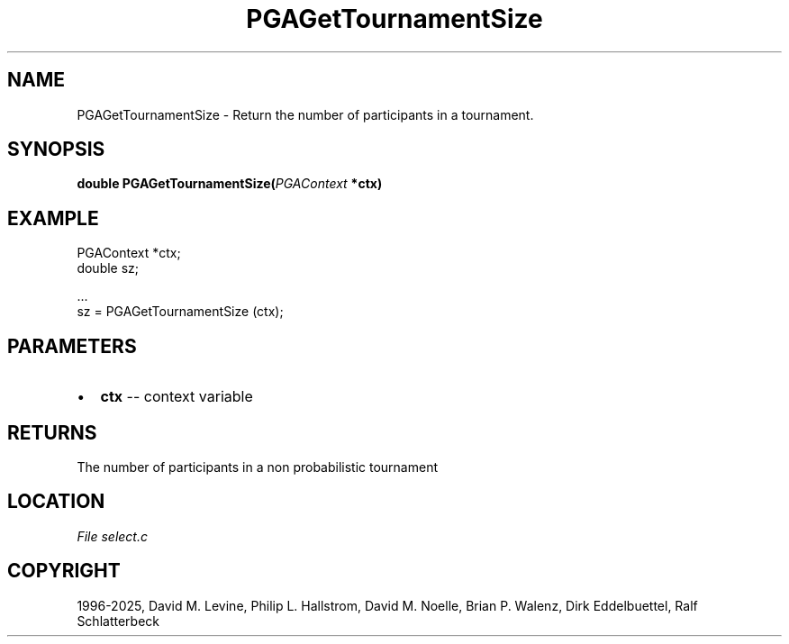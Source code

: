 .\" Man page generated from reStructuredText.
.
.
.nr rst2man-indent-level 0
.
.de1 rstReportMargin
\\$1 \\n[an-margin]
level \\n[rst2man-indent-level]
level margin: \\n[rst2man-indent\\n[rst2man-indent-level]]
-
\\n[rst2man-indent0]
\\n[rst2man-indent1]
\\n[rst2man-indent2]
..
.de1 INDENT
.\" .rstReportMargin pre:
. RS \\$1
. nr rst2man-indent\\n[rst2man-indent-level] \\n[an-margin]
. nr rst2man-indent-level +1
.\" .rstReportMargin post:
..
.de UNINDENT
. RE
.\" indent \\n[an-margin]
.\" old: \\n[rst2man-indent\\n[rst2man-indent-level]]
.nr rst2man-indent-level -1
.\" new: \\n[rst2man-indent\\n[rst2man-indent-level]]
.in \\n[rst2man-indent\\n[rst2man-indent-level]]u
..
.TH "PGAGetTournamentSize" "3" "2025-04-19" "" "PGAPack"
.SH NAME
PGAGetTournamentSize \- Return the number of participants in a tournament. 
.SH SYNOPSIS
.B double PGAGetTournamentSize(\fI\%PGAContext\fP *ctx) 
.sp
.SH EXAMPLE
.sp
.EX
PGAContext *ctx;
double sz;

\&...
sz = PGAGetTournamentSize (ctx);
.EE

 
.SH PARAMETERS
.IP \(bu 2
\fBctx\fP \-\- context variable 
.SH RETURNS
The number of participants in a non probabilistic tournament
.SH LOCATION
\fI\%File select.c\fP
.SH COPYRIGHT
1996-2025, David M. Levine, Philip L. Hallstrom, David M. Noelle, Brian P. Walenz, Dirk Eddelbuettel, Ralf Schlatterbeck
.\" Generated by docutils manpage writer.
.
